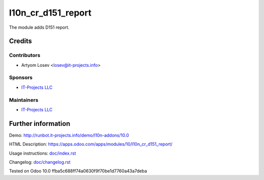 ======================
 l10n_cr_d151_report
======================

The module adds D151 report.

Credits
=======

Contributors
------------
* Artyom Losev <losev@it-projects.info>

Sponsors
--------
* `IT-Projects LLC <https://it-projects.info>`__

Maintainers
-----------
* `IT-Projects LLC <https://it-projects.info>`__

Further information
===================

Demo: http://runbot.it-projects.info/demo/l10n-addons/10.0

HTML Description: https://apps.odoo.com/apps/modules/10/l10n_cr_d151_report/

Usage instructions: `<doc/index.rst>`_

Changelog: `<doc/changelog.rst>`_

Tested on Odoo 10.0 ffba5c688ff74a0630f9f70be1d7760a43a7deba
